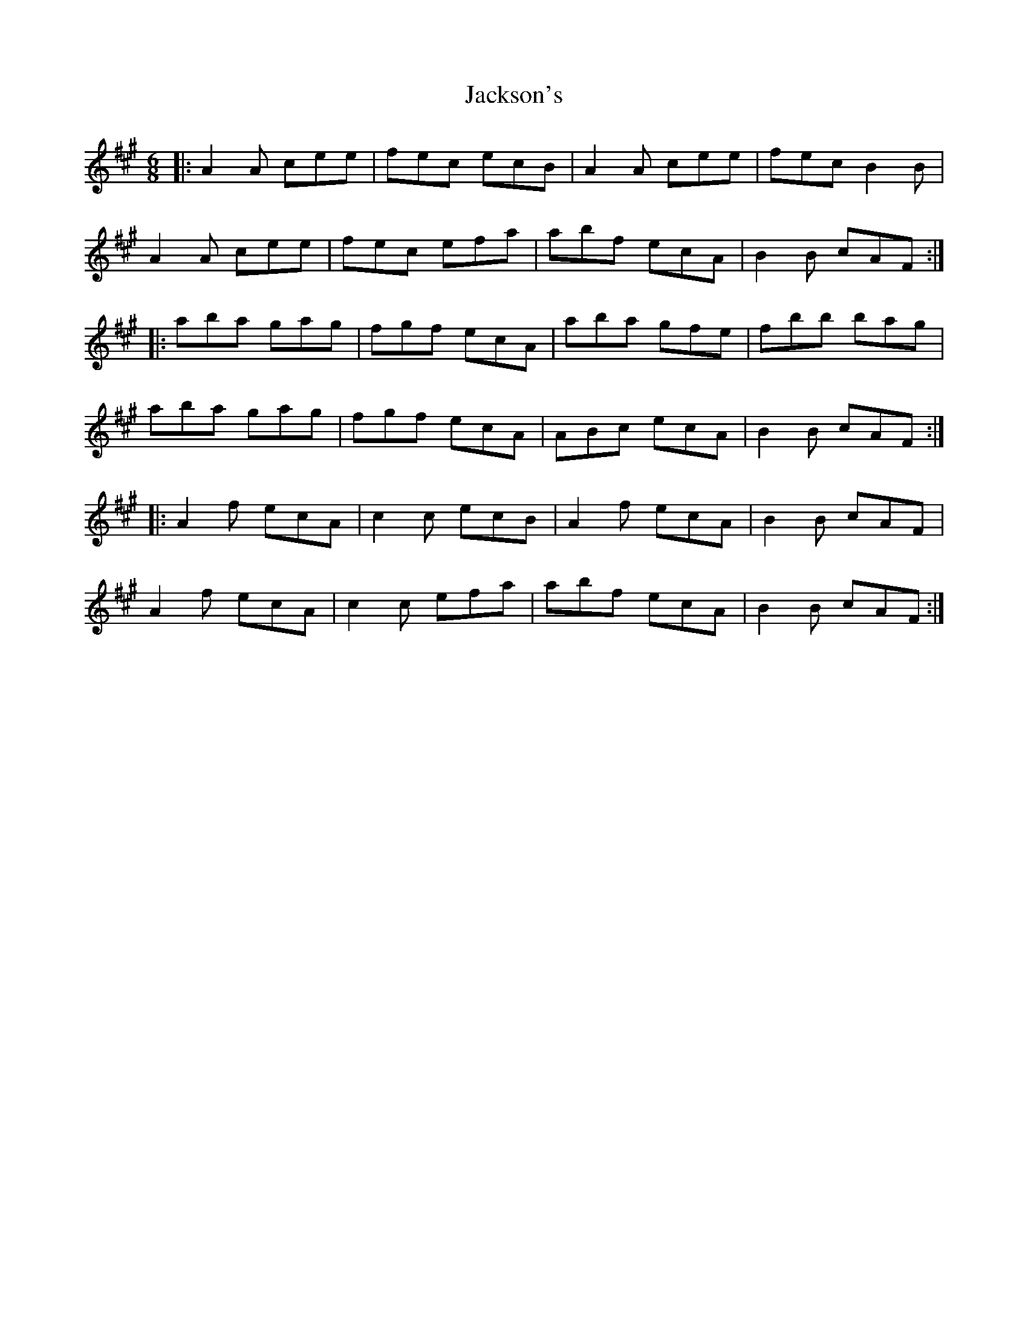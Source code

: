 X: 19427
T: Jackson's
R: jig
M: 6/8
K: Amajor
|:A2A cee|fec ecB|A2A cee|fec B2B|
A2A cee|fec efa|abf ecA|B2B cAF:|
|:aba gag|fgf ecA|aba gfe|fbb bag|
aba gag|fgf ecA|ABc ecA|B2B cAF:|
|:A2f ecA|c2c ecB|A2f ecA|B2B cAF|
A2f ecA|c2c efa|abf ecA|B2B cAF:|


